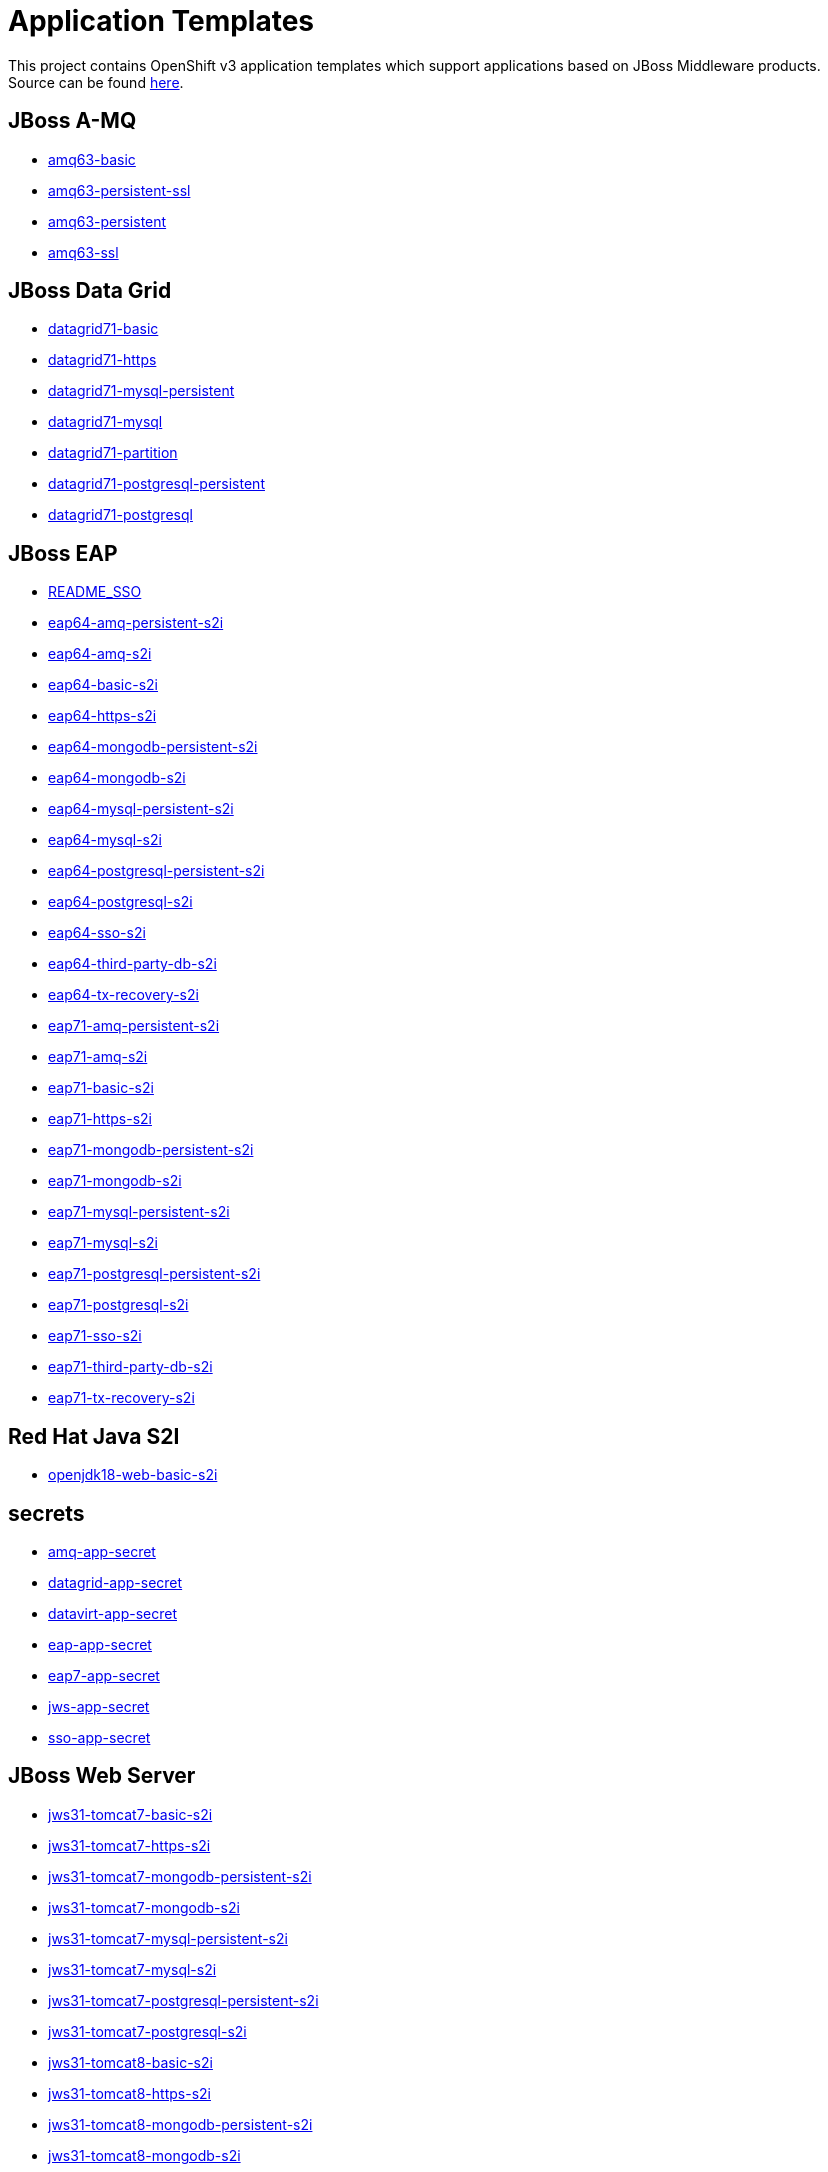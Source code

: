 ////
    AUTOGENERATED FILE - this file was generated via ./gen_template_docs.py.
    Changes to .adoc or HTML files may be overwritten! Please change the
    generator or the input template (./*.in)
////

= Application Templates

This project contains OpenShift v3 application templates which support applications based on JBoss Middleware products.
Source can be found https://github.com/jboss-openshift/application-templates/tree/master[here].

:icons: font
:toc: macro

toc::[levels=1]

== JBoss A-MQ

* link:./amq/amq63-basic.adoc[amq63-basic]
* link:./amq/amq63-persistent-ssl.adoc[amq63-persistent-ssl]
* link:./amq/amq63-persistent.adoc[amq63-persistent]
* link:./amq/amq63-ssl.adoc[amq63-ssl]

== JBoss Data Grid

* link:./datagrid/datagrid71-basic.adoc[datagrid71-basic]
* link:./datagrid/datagrid71-https.adoc[datagrid71-https]
* link:./datagrid/datagrid71-mysql-persistent.adoc[datagrid71-mysql-persistent]
* link:./datagrid/datagrid71-mysql.adoc[datagrid71-mysql]
* link:./datagrid/datagrid71-partition.adoc[datagrid71-partition]
* link:./datagrid/datagrid71-postgresql-persistent.adoc[datagrid71-postgresql-persistent]
* link:./datagrid/datagrid71-postgresql.adoc[datagrid71-postgresql]

== JBoss EAP

* link:./eap/README_SSO.adoc[README_SSO]
* link:./eap/eap64-amq-persistent-s2i.adoc[eap64-amq-persistent-s2i]
* link:./eap/eap64-amq-s2i.adoc[eap64-amq-s2i]
* link:./eap/eap64-basic-s2i.adoc[eap64-basic-s2i]
* link:./eap/eap64-https-s2i.adoc[eap64-https-s2i]
* link:./eap/eap64-mongodb-persistent-s2i.adoc[eap64-mongodb-persistent-s2i]
* link:./eap/eap64-mongodb-s2i.adoc[eap64-mongodb-s2i]
* link:./eap/eap64-mysql-persistent-s2i.adoc[eap64-mysql-persistent-s2i]
* link:./eap/eap64-mysql-s2i.adoc[eap64-mysql-s2i]
* link:./eap/eap64-postgresql-persistent-s2i.adoc[eap64-postgresql-persistent-s2i]
* link:./eap/eap64-postgresql-s2i.adoc[eap64-postgresql-s2i]
* link:./eap/eap64-sso-s2i.adoc[eap64-sso-s2i]
* link:./eap/eap64-third-party-db-s2i.adoc[eap64-third-party-db-s2i]
* link:./eap/eap64-tx-recovery-s2i.adoc[eap64-tx-recovery-s2i]
* link:./eap/eap71-amq-persistent-s2i.adoc[eap71-amq-persistent-s2i]
* link:./eap/eap71-amq-s2i.adoc[eap71-amq-s2i]
* link:./eap/eap71-basic-s2i.adoc[eap71-basic-s2i]
* link:./eap/eap71-https-s2i.adoc[eap71-https-s2i]
* link:./eap/eap71-mongodb-persistent-s2i.adoc[eap71-mongodb-persistent-s2i]
* link:./eap/eap71-mongodb-s2i.adoc[eap71-mongodb-s2i]
* link:./eap/eap71-mysql-persistent-s2i.adoc[eap71-mysql-persistent-s2i]
* link:./eap/eap71-mysql-s2i.adoc[eap71-mysql-s2i]
* link:./eap/eap71-postgresql-persistent-s2i.adoc[eap71-postgresql-persistent-s2i]
* link:./eap/eap71-postgresql-s2i.adoc[eap71-postgresql-s2i]
* link:./eap/eap71-sso-s2i.adoc[eap71-sso-s2i]
* link:./eap/eap71-third-party-db-s2i.adoc[eap71-third-party-db-s2i]
* link:./eap/eap71-tx-recovery-s2i.adoc[eap71-tx-recovery-s2i]

== Red Hat Java S2I

* link:./openjdk/openjdk18-web-basic-s2i.adoc[openjdk18-web-basic-s2i]

== secrets

* link:./secrets/amq-app-secret.adoc[amq-app-secret]
* link:./secrets/datagrid-app-secret.adoc[datagrid-app-secret]
* link:./secrets/datavirt-app-secret.adoc[datavirt-app-secret]
* link:./secrets/eap-app-secret.adoc[eap-app-secret]
* link:./secrets/eap7-app-secret.adoc[eap7-app-secret]
* link:./secrets/jws-app-secret.adoc[jws-app-secret]
* link:./secrets/sso-app-secret.adoc[sso-app-secret]

== JBoss Web Server

* link:./webserver/jws31-tomcat7-basic-s2i.adoc[jws31-tomcat7-basic-s2i]
* link:./webserver/jws31-tomcat7-https-s2i.adoc[jws31-tomcat7-https-s2i]
* link:./webserver/jws31-tomcat7-mongodb-persistent-s2i.adoc[jws31-tomcat7-mongodb-persistent-s2i]
* link:./webserver/jws31-tomcat7-mongodb-s2i.adoc[jws31-tomcat7-mongodb-s2i]
* link:./webserver/jws31-tomcat7-mysql-persistent-s2i.adoc[jws31-tomcat7-mysql-persistent-s2i]
* link:./webserver/jws31-tomcat7-mysql-s2i.adoc[jws31-tomcat7-mysql-s2i]
* link:./webserver/jws31-tomcat7-postgresql-persistent-s2i.adoc[jws31-tomcat7-postgresql-persistent-s2i]
* link:./webserver/jws31-tomcat7-postgresql-s2i.adoc[jws31-tomcat7-postgresql-s2i]
* link:./webserver/jws31-tomcat8-basic-s2i.adoc[jws31-tomcat8-basic-s2i]
* link:./webserver/jws31-tomcat8-https-s2i.adoc[jws31-tomcat8-https-s2i]
* link:./webserver/jws31-tomcat8-mongodb-persistent-s2i.adoc[jws31-tomcat8-mongodb-persistent-s2i]
* link:./webserver/jws31-tomcat8-mongodb-s2i.adoc[jws31-tomcat8-mongodb-s2i]
* link:./webserver/jws31-tomcat8-mysql-persistent-s2i.adoc[jws31-tomcat8-mysql-persistent-s2i]
* link:./webserver/jws31-tomcat8-mysql-s2i.adoc[jws31-tomcat8-mysql-s2i]
* link:./webserver/jws31-tomcat8-postgresql-persistent-s2i.adoc[jws31-tomcat8-postgresql-persistent-s2i]
* link:./webserver/jws31-tomcat8-postgresql-s2i.adoc[jws31-tomcat8-postgresql-s2i]

////
  the source for the release notes part of this page is in the file
  ./release-notes.adoc.in
////

== Release Notes

=== Relese 1.4.17
* RH-SSO 7.2 templates and related documentation for these templates were moved to dedicated link:https://github.com/jboss-container-images/redhat-sso-7-openshift-image[Red Hat Single Sign-On 7 OpenShift container images] repository

=== Release 1.4.16
 * Changed image stream URLs from registry.access.redhat.com to registry.redhat.io
 * Removed JBoss Data Grid 6.5 resources
 * Removed Jboss Data Virtualization 6.3 resources

=== Release 1.4.10

=== Release 1.4.9
 * Add probes for DB pods
 * Update datavirt secret to use correct location for database files
 * Add support for SSO 7.2
 * Update EAP templates to reference AMQ 6.3, from 6.2
 * Split jboss-image-streams.json into separate files, e.g. eap/eap64-image-sream.json

=== Release 1.4.8
 * Update default volume capacity to 1G
 * Add emptyDir volumes for non-persistent databases
 * Add parameter for configuring memory limits (default 1G)
 * Move from KUBE_PING to DNS_PING for clustering in AMQ and EAP based products
 * Removed service accounts (DNS_PING requires no special privileges).
 * Added templates for automated TX recovery in EAP (tech-preview)

=== Release 1.4.7
 * Support clean shutdown on TERM for EAP 7.x based products
 * Remove JWS 3.0 templates
 * Remove BxMS 6.3 templates
 * Deprecate SSO 7.0
 * Add support for configuring queue memory limit (AMQ)

=== Release 1.4.5
 * Add support for JDG 7.1

=== Release 1.4.4
 * Add templates for AMQ message migration

=== Release 1.4.1
 * Update BxMS templates to reference AMQ 6.3, from 6.2

=== Release 1.4.0
 * Add parameter for specifying DB version

=== Release 1.3.7
 * Add client images for datavirt and datagrid

=== Release 1.3.6
 * Add support for Java S2I image

=== Release 1.3.5
 * Updated datavirt templates to reference new quickstart
 * Modified datavirt-app-secret to include secret for datasource configuration
 * datavirt-app-secret.json renamed datavirt-app-secret.yaml to improve readability

=== Release 1.3.4

 * New image definitions for:
 ** Red Hat JBoss Data Virtualization 6.3

=== Release 1.3.3

 * New image definitions for:
 ** Red Hat JBoss BPM Suite 6.3 intelligent process server
 ** Red Hat JBoss BRMS 6.3 decision server

=== Release 1.3.2

 * New image definitions for:
 ** EAP 6.4
 ** EAP 7
 ** Red Hat SS0 7 GA
 * Added support for configuring EAP timer service to use an external data source
 * Service account name is specified using a parameter in EAP and SSO templates
 * Added ability to deploy exploded archives

=== Release 1.3.1

 * New image definitions for:
 ** EAP 7 GA
 ** A-MQ 6
 * A-MQ persistent templates now support meshing.  Use AMQ_SPLIT=true to use separate storage directories for each pod in a cluster.

=== Release 1.3.0

 * New image definitions for:
 ** Red Hat SSO
 ** EAP 7 Beta
 ** Red Hat SSO support in EAP 6.4 and 7 beta
 * Switch templates using deprecated key serviceAccount to serviceAccountName

=== Release 1.2.0
 * Added support for JBoss Data Grid
 * Added support for JBoss Decision Server
 * Added liveness probe to EAP templates
 * Encrypt JGroups communication (EAP based templates)
 * JMS physical names
 * Add Jolokia port to templates
 * Renamed APPLICATION_DOMAIN to HOSTNAME_HTTP and HOSTNAME_HTTPS to correspond to http and https routes

=== Release 1.1.0
 * Added terminationGracePeriodSeconds to pod templates
 * Renamed templates:
 ** Include product minor version in names (e.g. eap6-basic-s2i => eap64-basic-s2i)
 ** Replaced sti with s2i
 * Add ConfigChange trigger to DeploymentConfig in all templates
 * Set appropriate defaults so all templates can be instantiated as-is
 * Image names and tags have changed from product release to xPaaS release (e.g. jboss-eap-6/eap6-openshift:6.4 => jboss-eap-6/eap64-openshift:1.1)
 * ImageStream names have changed to include minor version in names (e.g. jboss-eap6-openshift => jboss-eap64-openshift) 
 * Use Kubernetes to locate cluster nodes instead of DNS (e.g. KUBE_PING vs DNS_PING in JGroups configuration)
 * Add ConfigChange trigger to BuildConfig in all templates
 * Add forcePull=true to BuildConfig in all templates
 * Add required=true to all required parameters
 * Fix inconsistency in A-MQ templates, MQ_PROTOCOL and AMQ_TRANSPORTS
 * Modified route names to produce better default hostnames
 * Updated source parameter names to be consistent with other OpenShift templates (e.g. GIT_URI => SOURCE_REPOSITORY_URL)
 * Add missing mqtt+ssl port to A-MQ templates
 * Add parameter to select ImageStream namespace, defaulting to "openshift"

=== Release 1.0.2
 * Fix capitalization of GitHub trigger type

=== Release 1.0.1
 * Shorten port names
 * update deprecated items in BuildConfig

=== Release 1.0.0
 * Initial release with support for JBoss EAP, JBoss Web Server, and JBoss A-MQ

